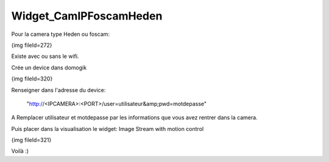 ***********************
Widget_CamIPFoscamHeden
***********************
Pour la camera type Heden ou foscam:

{img fileId=272}

Existe avec ou sans le wifi.

Crée un device dans domogik

{img fileId=320}

Renseigner dans l'adresse du device:

 "http://<IPCAMERA>:<PORT>/user=utilisateur&amp;pwd=motdepasse"

A Remplacer utilisateur et motdepasse par les informations que vous avez rentrer dans la camera.

Puis placer dans la visualisation le widget: Image Stream with motion control

{img fileId=321}

Voilà :)